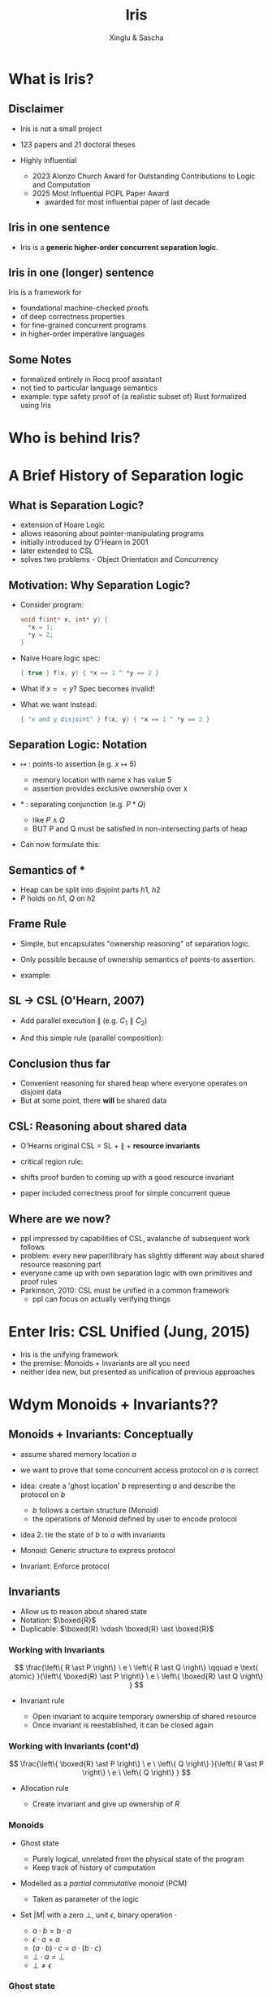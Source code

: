 :REVEAL_PROPERTIES:
#+REVEAL_ROOT: https://cdn.jsdelivr.net/npm/reveal.js
#+REVEAL_VERSION: 4
#+REVEAL_THEME: moon
#+REVEAL_TRANS: slide
#+REVEAL_MIN_SCALE: 1.0
#+REVEAL_MAX_SCALE: 1.0
#+REVEAL_PLUGINS: (math)
#+OPTIONS: toc:nil num:nil timestamp:nil
:END:

#+TITLE: Iris
#+AUTHOR: Xinglu & Sascha

* What is Iris?
** Disclaimer
#+ATTR_REVEAL: :frag (appear)
- Iris is not a small project
- 123 papers and 21 doctoral theses
- Highly influential
  #+ATTR_REVEAL: :frag (appear)
  + 2023 Alonzo Church Award for Outstanding Contributions to Logic and Computation
  + 2025 Most Influential POPL Paper Award
    - awarded for most influential paper of last decade
** Iris in one sentence
#+ATTR_REVEAL: :frag (appear)
- Iris is a *generic higher-order concurrent separation logic*.
** Iris in one (longer) sentence
#+ATTR_REVEAL: :frag (appear)
Iris is a framework for
#+ATTR_REVEAL: :frag (appear)
+ foundational machine-checked proofs
+ of deep correctness properties
+ for fine-grained concurrent programs
+ in higher-order imperative languages
** Some Notes
#+ATTR_REVEAL: :frag (appear)
- formalized entirely in Rocq proof assistant
- not tied to particular language semantics
- example: type safety proof of (a realistic subset of) Rust formalized using Iris
* Who is behind Iris?
:PROPERTIES:
:ID:       ab7c0539-4948-46c7-8fba-5591d366ef3a
:END:
#+attr_org: :width 600px
[[file:authors.png]]
* A Brief History of Separation logic
** What is Separation Logic?
#+ATTR_REVEAL: :frag (appear)
- extension of Hoare Logic
- allows reasoning about pointer-manipulating programs
- initially introduced by O'Hearn in 2001
- later extended to CSL
- solves two problems - Object Orientation and Concurrency
** Motivation: Why Separation Logic?
#+ATTR_REVEAL: :frag (appear)
- Consider program:
  #+BEGIN_SRC c
  void f(int* x, int* y) {
    *x = 1;
    *y = 2;
  }
  #+END_SRC
- Naive Hoare logic spec:
  #+begin_src c
{ true } f(x, y) { *x == 1 ^ *y == 2 }
  #+end_src
- What if $x == y$? Spec becomes invalid!
- What we want instead:
  #+begin_src c
{ "x and y disjoint" } f(x, y) { *x == 1 ^ *y == 2 }
  #+end_src

** Separation Logic: Notation
#+ATTR_REVEAL: :frag (appear)
 - $↦$ : points-to assertion (e.g. $x ↦ 5$)
   #+ATTR_REVEAL: :frag (appear)
   - memory location with name x has value 5
   - assertion provides exclusive ownership over x
 - $*$ : separating conjunction (e.g. $P * Q$)
   #+ATTR_REVEAL: :frag (appear)
   - like $P \land Q$
   - BUT P and Q must be satisfied in non-intersecting parts of heap
 - Can now formulate this:
        \begin{aligned}
        \{ x ↦ v_1 * y ↦ v_2 \}\ f(x, y)\ \{ x ↦ 1 * y ↦ 2 \}
        \end{aligned}
** Semantics of $*$
\begin{aligned}
(P * Q)(h) \iff \exists h_1, h_2.~ h = h_1 \uplus h_2 \land P(h_1) \land Q(h_2)
\end{aligned}
#+ATTR_REVEAL: :frag (appear)
- Heap can be split into disjoint parts $h1,\ h2$
- $P$ holds on $h1$, $Q$ on $h2$

** Frame Rule
\begin{aligned}
\frac{\{P\}~C~\{Q\}}{\{P * R\}~C~\{Q * R\}}
\end{aligned}

#+ATTR_REVEAL: :frag (appear)
- Simple, but encapsulates "ownership reasoning" of separation logic.
- Only possible because of ownership semantics of points-to assertion.
- example:
  \begin{aligned}
  \{x ↦ 0\}\ y := new\ (42)\ \{x ↦ 0 * y ↦ 42\}
  \end{aligned}
** SL \to CSL (O'Hearn, 2007)
#+ATTR_REVEAL: :frag (appear)
- Add parallel execution $\parallel$ (e.g. $C_1 \parallel C_2$)
- And this simple rule (parallel composition):
  \begin{aligned}
  \frac{\{P_1\}~C_1~\{Q_1\}\ldots \{P_n\}~C_n~\{Q_n\}}{\{P_1 * \ldots * P_n\}~C_1\parallel\ldots\parallel C_n~\{Q_1 * \ldots * Q_n\}}
  \end{aligned}
** Conclusion thus far
#+ATTR_REVEAL: :frag (appear)
- Convenient reasoning for shared heap where everyone operates on disjoint data
- But at some point, there *will* be shared data
** CSL: Reasoning about shared data
#+ATTR_REVEAL: :frag (appear)
- O'Hearns original CSL = SL + $\parallel$ + *resource invariants*
- critical region rule:
  \begin{aligned}
  \frac{\{(P * RI_r) \land B\}~C~\{Q * RI_r\}}{\{P\}~with\ r\ when\ B\ do\ C~\{Q\}}
  \end{aligned}
- shifts proof burden to coming up with a good resource invariant
- paper included correctness proof for simple concurrent queue
** Where are we now?
#+ATTR_REVEAL: :frag (appear)
- ppl impressed by capabilities of CSL, avalanche of subsequent work follows
- problem: every new paper/library has slightly different way about shared resource reasoning part
- everyone came up with own separation logic with own primitives and proof rules
- Parkinson, 2010: CSL must be unified in a common framework
 - ppl can focus on actually verifying things
* Enter Iris: CSL Unified (Jung, 2015)
#+ATTR_REVEAL: :frag (appear)
- Iris is the unifying framework
- the premise: Monoids + Invariants are all you need
- neither idea new, but presented as unification of previous approaches
* Wdym Monoids + Invariants??
** Monoids + Invariants: Conceptually
#+ATTR_REVEAL: :frag (appear)
- assume shared memory location $a$
- we want to prove that some concurrent access protocol on $a$ is correct
- idea: create a 'ghost location' $b$ representing $a$ and describe the protocol on $b$
  #+ATTR_REVEAL: :frag (appear)
  + $b$ follows a certain structure (Monoid)
  + the operations of Monoid defined by user to encode protocol
- idea 2: tie the state of $b$ to $a$ with invariants
- Monoid: Generic structure to express protocol
- Invariant: Enforce protocol
** Invariants
- Allow us to reason about shared state
- Notation: \(\boxed{R}\)
- Duplicable: \(\boxed{R} \vdash \boxed{R} \ast \boxed{R}\)

*** Working with Invariants
\[
\frac{\left\{ R \ast P \right\} \ e \ \left\{ R \ast Q \right\} \qquad e
\text{ atomic} }{\left\{ \boxed{R} \ast P \right\} \ e \ \left\{ \boxed{R} \ast Q \right\} }
\]

- Invariant rule
   #+ATTR_REVEAL: :frag (appear)
  + Open invariant to acquire temporary ownership of shared resource
  + Once invariant is reestablished, it can be closed again

*** Working with Invariants (cont'd)
\[
\frac{\left\{ \boxed{R} \ast P \right\} \ e \ \left\{ Q \right\}
}{\left\{ R \ast P \right\} \ e \ \left\{ Q \right\} }
\]

- Allocation rule
   #+ATTR_REVEAL: :frag (appear)
   - Create invariant and give up ownership of \(R\)
       
*** Monoids
#+ATTR_REVEAL: :frag (appear)
- Ghost state
   #+ATTR_REVEAL: :frag (appear)
  + Purely logical, unrelated from the physical state of the program
  + Keep track of history of computation
- Modelled as a /partial commutative monoid/ (PCM)
   + Taken as parameter of the logic
- Set \(\lvert M \rvert \) with a zero \(\bot\), unit \(\epsilon\),
  binary operation \(\cdot \)
  #+ATTR_REVEAL: :frag (appear)
  + \(a \cdot b = b \cdot a\)
  + \(\epsilon \cdot a = a \)
  + \((a \cdot b) \cdot c = a \cdot (b \cdot c)\)
  + \(\bot \cdot a = \bot\)
  + \(\bot \neq \epsilon\)

*** Ghost state
#+ATTR_REVEAL: :frag (appear)
- For element \(a\) in Monoid, exists corresponding ghost
  assertion \(\boxed{a}_{g}\)
  + Asserts \(a \neq \bot\) & ownership of an \(a\) fragment of
    the global ghost state
- Can update global ghost state
   + Expressed as /view shifts/
   + \(P \Rrightarrow Q\): Can update the state from \(P\) to \(Q\) without
     changing program state
- Ghost resources can be split and combined arbitrarily: \(\boxed{t \cdot
  u}_{g} \iff  \boxed{t}_{g} \ast \boxed{u}_{g}\)

*** Ghost state
\[
\frac{a \rightsquigarrow B}{\boxed{a}_{g} \Rrightarrow \exists b \in B. \boxed{b}_{g}}
\]

#+ATTR_REVEAL: :frag (appear)
- \(a \rightsquigarrow B\) is shortand for \(\Box \forall a_{f}.  \ a
  \cdot a_{f} \neq \bot \implies \exists b \in B. \ b \cdot a_{f} \neq
  \bot\)
- Always modality \(\Box P\)
  + \(P\) holds; does not assert ownership
  + Duplicatable
- Frame update rule
  + State obtained by composing the contributions of all threads is a
    valid element (not \(\bot\))

*** Example
#+begin_src c
{ l ↦ n }
l ← addOne(l) ‖ l ← addOne(l)
!l
{ v. v = n + 2 }
#+end_src

#+ATTR_REVEAL: :frag (appear)
- Use the /authoritative monoid/
   #+ATTR_REVEAL: :frag (appear)
  + Ghost variables come in pairs \(\gamma \hookrightarrow_{\bullet} n \ast \gamma    \hookrightarrow_{\circ} n\)
  + One owns the global authoritative state of ghost resource
  + Everyone else owns fragments of resource
- Invariant: \(\exists n_{1}, n_{2}. (n_{1} + n_{2}) \ast \gamma_{1} \hookrightarrow_{\bullet} n_{1} \ast
  \gamma_{2} \hookrightarrow_{\bullet} n_{2}\)

*** Example

** An example program
#+ATTR_REVEAL: :frag (appear)
- Consider instantiation of Iris with a \lambda-Calculus
- Consider the following object:
  #+begin_src c
mk_oneshot := λ_.
    let x = ref(inl(0)) in {
      tryset = λn. CAS(x, inl(0), inr(n)),
      check = λ_.
        let y = !x in λ_.
          match y,!x with
            | inl(_),_      ⇒ ()
            | inr(n),inl(_) ⇒ assert(false)
            | inr(n),inr(m) ⇒ assert(n = m)
          end
    }
  #+end_src
- Prove the following CSL triple:
  #+REVEAL_HTML: <span style="font-size:70%">
  \begin{aligned}
  \{True\}\ mk\_oneshot\ ()\
  \left\{
  c.\forall v.
  \begin{array}{l}
          \{True\}\ c.tryset\ v\ \{w.w\in \{true,false\}\}\ * \\
          {}
          \{True\}\ c.check\ () \{f.\{True\}f\ ()\ \{True\}\}
  \end{array}
  \right\}
  \end{aligned}
  #+REVEAL_HTML: </span>

* Discussion
** Strengths/Limitations
#+REVEAL_HTML: <div class="column" style="float:left; width: 50%">
#+ATTR_REVEAL: :frag appear
*Strengths*
#+ATTR_REVEAL: :frag (appear)
- clear goal, no overpromise
- tremendous impact
#+REVEAL_HTML: </div>
#+REVEAL_HTML: <div class="column" style="float:left; width: 50%">
#+ATTR_REVEAL: :frag appear
*Limitations*
#+ATTR_REVEAL: :frag (appear)
- Logic overly complicated in 2015 paper, later simplified
- Monoids ended up not being all you need
- did it really unify CSL?
  #+ATTR_HTML: :width 100%
  [[file:csl-family-tree.png]]
#+REVEAL_HTML: </div>
